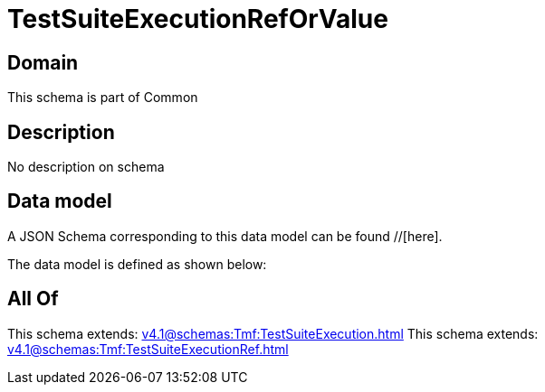 = TestSuiteExecutionRefOrValue

[#domain]
== Domain

This schema is part of Common

[#description]
== Description
No description on schema


[#data_model]
== Data model

A JSON Schema corresponding to this data model can be found //[here].



The data model is defined as shown below:


[#all_of]
== All Of

This schema extends: xref:v4.1@schemas:Tmf:TestSuiteExecution.adoc[]
This schema extends: xref:v4.1@schemas:Tmf:TestSuiteExecutionRef.adoc[]
